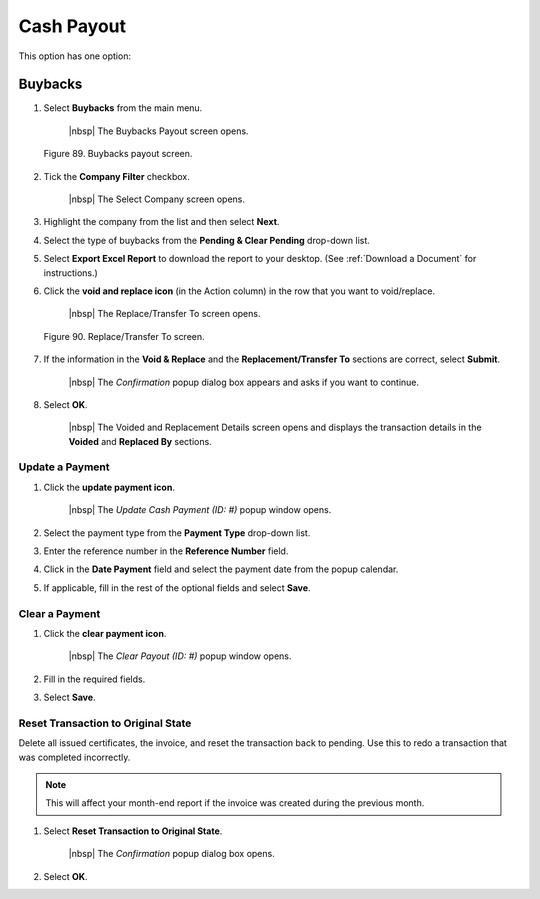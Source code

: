 
###########
Cash Payout
###########

This option has one option:

Buybacks
========

1. Select **Buybacks** from the main menu.

    |nbsp| The Buybacks Payout screen opens.

.. figure:: _static/pdf_images/page_78_image_1.png
   :alt: Buybacks payout screen.

   Figure 89. Buybacks payout screen.

2. Tick the **Company Filter** checkbox.

    |nbsp| The Select Company screen opens.

3. Highlight the company from the list and then select **Next**.
4. Select the type of buybacks from the **Pending & Clear Pending** drop-down list.
5. Select **Export Excel Report** to download the report to your desktop. (See :ref:`Download a Document` for instructions.)
6. Click the **void and replace icon** (in the Action column) in the row that you want to void/replace.

    |nbsp| The Replace/Transfer To screen opens.

.. figure:: _static/pdf_images/page_78_image_2.png
   :alt: Replace/Transfer To screen.

   Figure 90. Replace/Transfer To screen.

7. If the information in the **Void & Replace** and the **Replacement/Transfer To** sections are correct, select **Submit**.

    |nbsp| The *Confirmation* popup dialog box appears and asks if you want to continue.

8. Select **OK**.

    |nbsp| The Voided and Replacement Details screen opens and displays the transaction details in the **Voided** and **Replaced By** sections.

Update a Payment
----------------

1. Click the **update payment icon**.

    |nbsp| The *Update Cash Payment (ID: #)* popup window opens.

2. Select the payment type from the **Payment Type** drop-down list.
3. Enter the reference number in the **Reference Number** field.
4. Click in the **Date Payment** field and select the payment date from the popup calendar.
5. If applicable, fill in the rest of the optional fields and select **Save**.

Clear a Payment
---------------

1. Click the **clear payment icon**.

    |nbsp| The *Clear Payout (ID: #)* popup window opens.

2. Fill in the required fields.
3. Select **Save**.

Reset Transaction to Original State
-----------------------------------

Delete all issued certificates, the invoice, and reset the transaction back to pending. Use this to redo a transaction that was completed incorrectly.

.. note::

    This will affect your month-end report if the invoice was created during the previous month.

1. Select **Reset Transaction to Original State**.

    |nbsp| The *Confirmation* popup dialog box opens.

2. Select **OK**.




